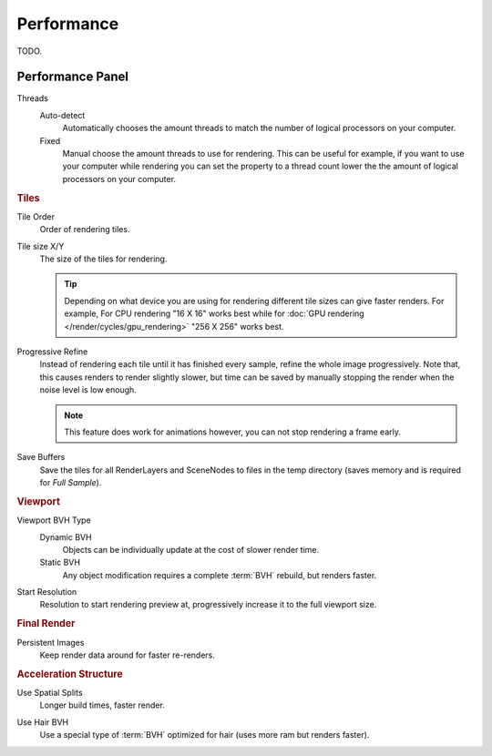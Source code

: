 
***********
Performance
***********

TODO.

.. seealso::

   See :doc:`Optimizing Node Performance </render/cycles/nodes/performance>`
   for information on how nodes are internally optimized.


Performance Panel
=================

Threads
   Auto-detect
      Automatically chooses the amount threads to match the number of logical processors on your computer.

   Fixed
      Manual choose the amount threads to use for rendering. This can be useful for example,
      if you want to use your computer while rendering you can set the property
      to a thread count lower the the amount of logical processors on your computer.

.. rubric:: Tiles

Tile Order
   Order of rendering tiles.

Tile size X/Y
   The size of the tiles for rendering.

   .. tip::

      Depending on what device you are using for rendering different tile sizes can give faster renders.
      For example, For CPU rendering "16 X 16" works best while for :doc:`GPU rendering </render/cycles/gpu_rendering>`
      "256 X 256" works best.

Progressive Refine
   Instead of rendering each tile until it has finished every sample, refine the whole image progressively.
   Note that, this causes renders to render slightly slower,
   but time can be saved by manually stopping the render when the noise level is low enough.

   .. note::

      This feature does work for animations however, you can not stop rendering a frame early.

Save Buffers
   Save the tiles for all RenderLayers and SceneNodes to files in the temp directory
   (saves memory and is required for *Full Sample*).

.. rubric:: Viewport

Viewport BVH Type
   Dynamic BVH
      Objects can be individually update at the cost of slower render time.
   Static BVH
      Any object modification requires a complete :term:`BVH` rebuild, but renders faster.

Start Resolution
   Resolution to start rendering preview at, progressively increase it to the full viewport size.

.. rubric:: Final Render

Persistent Images
   Keep render data around for faster re-renders.

.. rubric:: Acceleration Structure

Use Spatial Splits
   Longer build times, faster render.

.. Better definition?

Use Hair BVH
   Use a special type of :term:`BVH` optimized for hair (uses more ram but renders faster).
